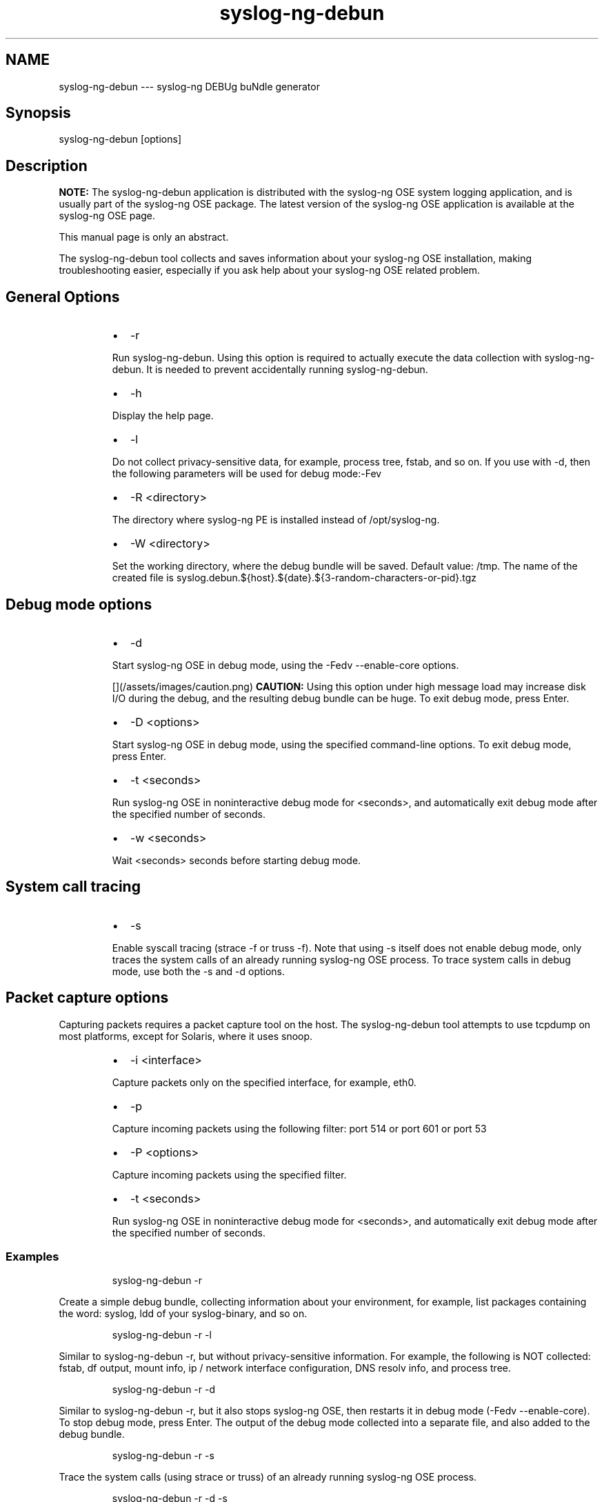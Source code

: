 .TH syslog\-ng\-debun 1 "03 September 2025" 4.9.0 "The syslog\-ng\-debun manual page"
.SH NAME
.PP
syslog\-ng\-debun \-\-\- syslog\-ng DEBUg buNdle generator
.SH Synopsis
.PP
syslog\-ng\-debun [options]
.SH Description
.PP
\fBNOTE:\fP The syslog\-ng\-debun application is distributed with the syslog\-ng OSE
system logging application, and is usually part of the syslog\-ng OSE
package. The latest version of the syslog\-ng OSE application is
available at the syslog\-ng OSE page.
.PP
This manual page is only an abstract.
.PP
The syslog\-ng\-debun tool collects and saves information about your
syslog\-ng OSE installation, making troubleshooting easier, especially if
you ask help about your syslog\-ng OSE related problem.
.SH General Options
.RS
.IP \(bu 2
\-r
.PP
Run syslog\-ng\-debun. Using this option is required to actually
execute the data collection with syslog\-ng\-debun. It is needed to
prevent accidentally running syslog\-ng\-debun.
.IP \(bu 2
\-h
.PP
Display the help page.
.IP \(bu 2
\-l
.PP
Do not collect privacy\-sensitive data, for example, process tree,
fstab, and so on. If you use with \-d, then the following parameters
will be used for debug mode:\-Fev
.IP \(bu 2
\-R <directory>
.PP
The directory where syslog\-ng PE is installed instead of
/opt/syslog\-ng.
.IP \(bu 2
\-W <directory>
.PP
Set the working directory, where the debug bundle will be saved.
Default value: /tmp. The name of the created file is
syslog.debun.${host}.${date}.${3\-random\-characters\-or\-pid}.tgz
.RE
.SH Debug mode options
.RS
.IP \(bu 2
\-d
.PP
Start syslog\-ng OSE in debug mode, using the \-Fedv \-\-enable\-core
options.
.PP
[](/assets/images/caution.png) \fBCAUTION:\fP
Using this option under high message load may increase disk I/O
during the debug, and the resulting debug bundle can be huge. To exit debug
mode, press Enter.
.IP \(bu 2
\-D <options>
.PP
Start syslog\-ng OSE in debug mode, using the specified command\-line
options. To exit debug mode, press Enter.
.IP \(bu 2
\-t <seconds>
.PP
Run syslog\-ng OSE in noninteractive debug mode for <seconds>, and
automatically exit debug mode after the specified number of seconds.
.IP \(bu 2
\-w <seconds>
.PP
Wait <seconds> seconds before starting debug mode.
.RE
.SH System call tracing
.RS
.IP \(bu 2
\-s
.PP
Enable syscall tracing (strace \-f or truss \-f). Note that using \-s
itself does not enable debug mode, only traces the system calls of
an already running syslog\-ng OSE process. To trace system calls in
debug mode, use both the \-s and \-d options.
.RE
.SH Packet capture options
.PP
Capturing packets requires a packet capture tool on the host. The
syslog\-ng\-debun tool attempts to use tcpdump on most platforms, except for
Solaris, where it uses snoop.
.RS
.IP \(bu 2
\-i <interface>
.PP
Capture packets only on the specified interface, for example, eth0.
.IP \(bu 2
\-p
.PP
Capture incoming packets using the following filter: port 514 or
port 601 or port 53
.IP \(bu 2
\-P <options>
.PP
Capture incoming packets using the specified filter.
.IP \(bu 2
\-t <seconds>
.PP
Run syslog\-ng OSE in noninteractive debug mode for <seconds>, and
automatically exit debug mode after the specified number of seconds.
.RE
.SS Examples
.PP
.RS
.nf
syslog\-ng\-debun \-r
.fi
.RE
.PP
Create a simple debug bundle, collecting information about your
environment, for example, list packages containing the word: syslog, ldd
of your syslog\-binary, and so on.
.PP
.RS
.nf
syslog\-ng\-debun \-r \-l
.fi
.RE
.PP
Similar to syslog\-ng\-debun \-r, but without privacy\-sensitive
information. For example, the following is NOT collected: fstab, df
output, mount info, ip / network interface configuration, DNS resolv
info, and process tree.
.PP
.RS
.nf
syslog\-ng\-debun \-r \-d
.fi
.RE
.PP
Similar to syslog\-ng\-debun \-r, but it also stops syslog\-ng OSE, then
restarts it in debug mode (\-Fedv \-\-enable\-core). To stop debug mode,
press Enter. The output of the debug mode collected into a separate
file, and also added to the debug bundle.
.PP
.RS
.nf
syslog\-ng\-debun \-r \-s
.fi
.RE
.PP
Trace the system calls (using strace or truss) of an already running
syslog\-ng OSE process.
.PP
.RS
.nf
syslog\-ng\-debun \-r \-d \-s
.fi
.RE
.PP
Restart syslog\-ng OSE in debug mode, and also trace the system calls
(using strace or truss) of the syslog\-ng OSE process.
.PP
.RS
.nf
syslog\-ng\-debun \-r \-p
.fi
.RE
.PP
Run packet capture (pcap) with the filter: port 514 or port 601 or port
53 Also waits for pressing Enter, like debug mode.
.PP
.RS
.nf
syslog\-ng\-debun \-r \-p \-t 10
.fi
.RE
.PP
Noninteractive debug mode: Similar to syslog\-ng\-debun \-r \-p, but
automatically exit after 10 seconds.
.PP
.RS
.nf
syslog\-ng\-debun \-r \-P "host 1.2.3.4"  \-D "\-Fev \-\-enable\-core"
.fi
.RE
.PP
Change the packet\-capturing filter from the default to host 1.2.3.4.
Also change debugging parameters from the default to \-Fev
\-\-enable\-core. Since a timeout (\-t) is not given, waits for pressing
Enter.
.PP
.RS
.nf
syslog\-ng\-debun \-r \-p \-d \-w 5 \-t 10
.fi
.RE
.PP
Collect pcap and debug mode output following this scenario:
.RS
.IP \(bu 2
Start packet capture with default parameters (\-p)
.IP \(bu 2
Wait 5 seconds (\-w 5)
.IP \(bu 2
Stop syslog\-ng
.IP \(bu 2
Start syslog\-ng OSE in debug mode with default parameters (\-d)
.IP \(bu 2
Wait 10 seconds (\-t 10)
.IP \(bu 2
Stop syslog\-ng OSE debuging
.IP \(bu 2
Start syslog\-ng OSE
.IP \(bu 2
Stop packet capturing
.RE
.SH Files
.PP
/opt/syslog\-ng/bin/loggen
.PP
\fBNOTE:\fP
If you experience any problems or need help with syslog\-ng OSE, see the \fIsyslog\-ng OSE Administration Guide\fP[1], or visit the \fIsyslog\-ng OSE mailing list\fP[2].
For news and notifications about syslog\-ng OSE, visit the \fIsyslog\-ng OSE blogs\fP[3].
.SH AUTHOR
.PP
This manual page was generated from the \fIsyslog\-ng OSE Administration Guide\fP[1], which was written by several contributors to whom we'd like to extend our sincere thanks.
.SH COPYRIGHT
.SH NOTES
.PP
[1] \fB\fCsyslog\-ng OSE Administration Guide\fR
    \[la]https://syslog-ng.github.io/admin-guide/README\[ra]
.PP
[2] \fB\fCsyslog\-ng OSE mailing list\fR
    \[la]https://lists.balabit.hu/mailman/listinfo/syslog-ng\[ra]
.PP
[3] \fB\fCsyslog\-ng OSE blogs\fR
    \[la]https://syslog-ng.com/blog/\[ra]
